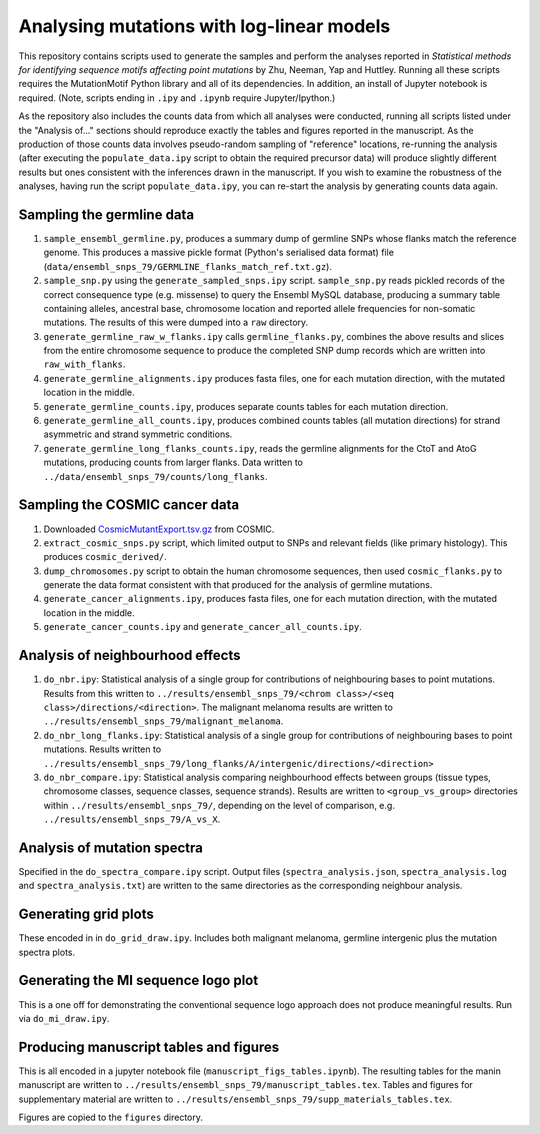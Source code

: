 ##########################################
Analysing mutations with log-linear models
##########################################

This repository contains scripts used to generate the samples and perform the analyses reported in *Statistical methods for identifying sequence motifs affecting point mutations* by Zhu, Neeman, Yap and Huttley. Running all these scripts requires the MutationMotif Python library and all of its dependencies. In addition, an install of Jupyter notebook is required. (Note, scripts ending in ``.ipy`` and ``.ipynb`` require Jupyter/Ipython.)

As the repository also includes the counts data from which all analyses were conducted, running all scripts listed under the "Analysis of..." sections should reproduce exactly the tables and figures reported in the manuscript. As the production of those counts data involves pseudo-random sampling of "reference" locations, re-running the analysis (after executing the ``populate_data.ipy`` script to obtain the required precursor data) will produce slightly different results but ones consistent with the inferences drawn in the manuscript. If you wish to examine the robustness of the analyses, having run the script ``populate_data.ipy``, you can re-start the analysis by generating counts data again.

**************************
Sampling the germline data
**************************

#. ``sample_ensembl_germline.py``, produces a summary dump of germline SNPs whose flanks match the reference genome. This produces a massive pickle format (Python's serialised data format) file (``data/ensembl_snps_79/GERMLINE_flanks_match_ref.txt.gz``).
#. ``sample_snp.py`` using the ``generate_sampled_snps.ipy`` script. ``sample_snp.py`` reads pickled records of the correct consequence type (e.g. missense) to query the Ensembl MySQL database, producing a summary table containing alleles, ancestral base, chromosome location and reported allele frequencies for non-somatic mutations. The results of this were dumped into a ``raw`` directory.
#. ``generate_germline_raw_w_flanks.ipy`` calls ``germline_flanks.py``, combines the above results and slices from the entire chromosome sequence to produce the completed SNP dump records which are written into ``raw_with_flanks``.
#. ``generate_germline_alignments.ipy`` produces fasta files, one for each mutation direction, with the mutated location in the middle.
#. ``generate_germline_counts.ipy``, produces separate counts tables for each mutation direction.
#. ``generate_germline_all_counts.ipy``, produces combined counts tables (all mutation directions) for strand asymmetric and strand symmetric conditions.
#. ``generate_germline_long_flanks_counts.ipy``, reads the germline alignments for the CtoT and AtoG mutations, producing counts from larger flanks. Data written to ``../data/ensembl_snps_79/counts/long_flanks``.

*******************************
Sampling the COSMIC cancer data
*******************************

#. Downloaded `CosmicMutantExport.tsv.gz <sftp://sftp-cancer.sanger.ac.uk/files/grch38/cosmic/v72/CosmicMutantExport.tsv.gz>`_ from COSMIC.
#. ``extract_cosmic_snps.py`` script, which limited output to SNPs and relevant fields (like primary histology). This produces ``cosmic_derived/``.
#. ``dump_chromosomes.py`` script to obtain the human chromosome sequences, then used ``cosmic_flanks.py`` to generate the data format consistent with that produced for the analysis of germline mutations.
#. ``generate_cancer_alignments.ipy``, produces fasta files, one for each mutation direction, with the mutated location in the middle.
#. ``generate_cancer_counts.ipy`` and ``generate_cancer_all_counts.ipy``.

*********************************
Analysis of neighbourhood effects
*********************************

#. ``do_nbr.ipy``: Statistical analysis of a single group for contributions of neighbouring bases to point mutations. Results from this written to ``../results/ensembl_snps_79/<chrom class>/<seq class>/directions/<direction>``. The malignant melanoma results are written to ``../results/ensembl_snps_79/malignant_melanoma``.
#. ``do_nbr_long_flanks.ipy``: Statistical analysis of a single group for contributions of neighbouring bases to point mutations. Results written to ``../results/ensembl_snps_79/long_flanks/A/intergenic/directions/<direction>``
#. ``do_nbr_compare.ipy``: Statistical analysis comparing neighbourhood effects between groups (tissue types, chromosome classes, sequence classes, sequence strands). Results are written to ``<group_vs_group>`` directories within ``../results/ensembl_snps_79/``, depending on the level of comparison, e.g. ``../results/ensembl_snps_79/A_vs_X``.

****************************
Analysis of mutation spectra
****************************

Specified in the ``do_spectra_compare.ipy`` script. Output files (``spectra_analysis.json``, ``spectra_analysis.log`` and ``spectra_analysis.txt``) are written to the same directories as the corresponding neighbour analysis.

*********************
Generating grid plots
*********************

These encoded in in ``do_grid_draw.ipy``. Includes both malignant melanoma, germline intergenic plus the mutation spectra plots.

************************************
Generating the MI sequence logo plot
************************************

This is a one off for demonstrating the conventional sequence logo approach does not produce meaningful results. Run via ``do_mi_draw.ipy``.

***************************************
Producing manuscript tables and figures
***************************************

This is all encoded in a jupyter notebook file (``manuscript_figs_tables.ipynb``). The resulting tables for the manin manuscript are written to ``../results/ensembl_snps_79/manuscript_tables.tex``. Tables and figures for supplementary material are written to ``../results/ensembl_snps_79/supp_materials_tables.tex``.

Figures are copied to the ``figures`` directory.
